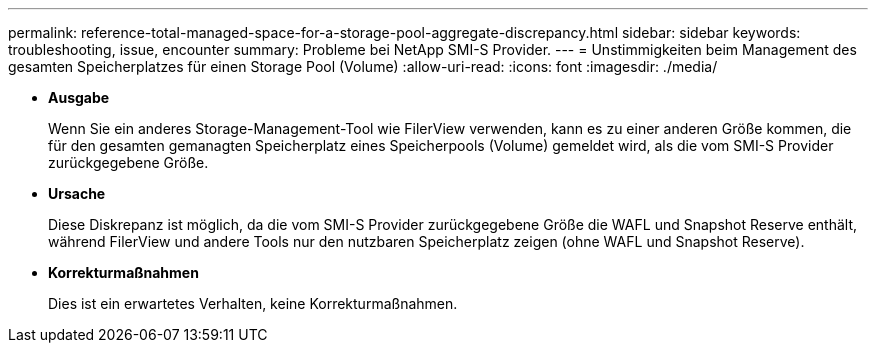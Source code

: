 ---
permalink: reference-total-managed-space-for-a-storage-pool-aggregate-discrepancy.html 
sidebar: sidebar 
keywords: troubleshooting, issue, encounter 
summary: Probleme bei NetApp SMI-S Provider. 
---
= Unstimmigkeiten beim Management des gesamten Speicherplatzes für einen Storage Pool (Volume)
:allow-uri-read: 
:icons: font
:imagesdir: ./media/


* *Ausgabe*
+
Wenn Sie ein anderes Storage-Management-Tool wie FilerView verwenden, kann es zu einer anderen Größe kommen, die für den gesamten gemanagten Speicherplatz eines Speicherpools (Volume) gemeldet wird, als die vom SMI-S Provider zurückgegebene Größe.

* *Ursache*
+
Diese Diskrepanz ist möglich, da die vom SMI-S Provider zurückgegebene Größe die WAFL und Snapshot Reserve enthält, während FilerView und andere Tools nur den nutzbaren Speicherplatz zeigen (ohne WAFL und Snapshot Reserve).

* *Korrekturmaßnahmen*
+
Dies ist ein erwartetes Verhalten, keine Korrekturmaßnahmen.


